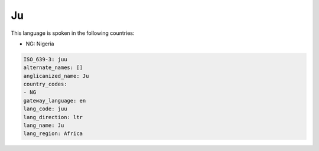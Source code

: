 .. _juu:

Ju
==

This language is spoken in the following countries:

* NG: Nigeria

.. code-block:: yaml

    ISO_639-3: juu
    alternate_names: []
    anglicanized_name: Ju
    country_codes:
    - NG
    gateway_language: en
    lang_code: juu
    lang_direction: ltr
    lang_name: Ju
    lang_region: Africa
    
